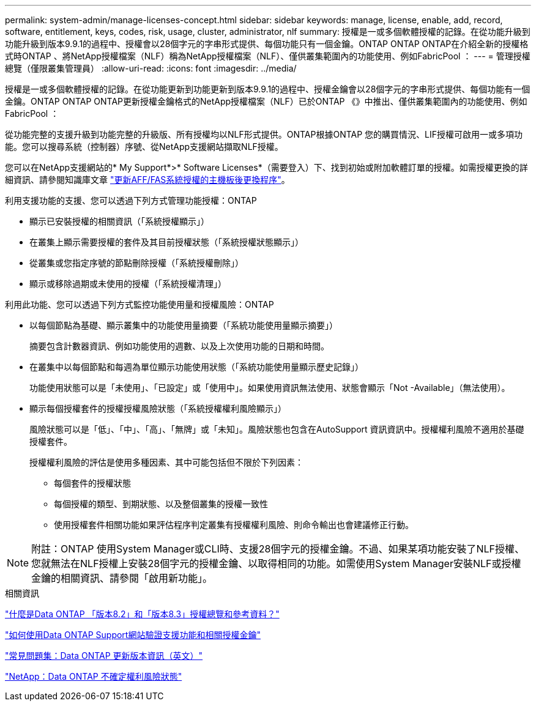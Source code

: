 ---
permalink: system-admin/manage-licenses-concept.html 
sidebar: sidebar 
keywords: manage, license, enable, add, record, software, entitlement, keys, codes, risk, usage, cluster, administrator, nlf 
summary: 授權是一或多個軟體授權的記錄。在從功能升級到功能升級到版本9.9.1的過程中、授權會以28個字元的字串形式提供、每個功能只有一個金鑰。ONTAP ONTAP ONTAP在介紹全新的授權格式時ONTAP 、將NetApp授權檔案（NLF）稱為NetApp授權檔案（NLF）、僅供叢集範圍內的功能使用、例如FabricPool ： 
---
= 管理授權總覽（僅限叢集管理員）
:allow-uri-read: 
:icons: font
:imagesdir: ../media/


[role="lead"]
授權是一或多個軟體授權的記錄。在從功能更新到功能更新到版本9.9.1的過程中、授權金鑰會以28個字元的字串形式提供、每個功能有一個金鑰。ONTAP ONTAP ONTAP更新授權金鑰格式的NetApp授權檔案（NLF）已於ONTAP 《》中推出、僅供叢集範圍內的功能使用、例如FabricPool ：

從功能完整的支援升級到功能完整的升級版、所有授權均以NLF形式提供。ONTAP根據ONTAP 您的購買情況、LIF授權可啟用一或多項功能。您可以搜尋系統（控制器）序號、從NetApp支援網站擷取NLF授權。

您可以在NetApp支援網站的* My Support*>* Software Licenses*（需要登入）下、找到初始或附加軟體訂單的授權。如需授權更換的詳細資訊、請參閱知識庫文章 link:https://kb.netapp.com/Advice_and_Troubleshooting/Flash_Storage/AFF_Series/Post_Motherboard_Replacement_Process_to_update_Licensing_on_a_AFF_FAS_system["更新AFF/FAS系統授權的主機板後更換程序"]。

利用支援功能的支援、您可以透過下列方式管理功能授權：ONTAP

* 顯示已安裝授權的相關資訊（「系統授權顯示」）
* 在叢集上顯示需要授權的套件及其目前授權狀態（「系統授權狀態顯示」）
* 從叢集或您指定序號的節點刪除授權（「系統授權刪除」）
* 顯示或移除過期或未使用的授權（「系統授權清理」）


利用此功能、您可以透過下列方式監控功能使用量和授權風險：ONTAP

* 以每個節點為基礎、顯示叢集中的功能使用量摘要（「系統功能使用量顯示摘要」）
+
摘要包含計數器資訊、例如功能使用的週數、以及上次使用功能的日期和時間。

* 在叢集中以每個節點和每週為單位顯示功能使用狀態（「系統功能使用量顯示歷史記錄」）
+
功能使用狀態可以是「未使用」、「已設定」或「使用中」。如果使用資訊無法使用、狀態會顯示「Not -Available」（無法使用）。

* 顯示每個授權套件的授權授權風險狀態（「系統授權權利風險顯示」）
+
風險狀態可以是「低」、「中」、「高」、「無牌」或「未知」。風險狀態也包含在AutoSupport 資訊資訊中。授權權利風險不適用於基礎授權套件。

+
授權權利風險的評估是使用多種因素、其中可能包括但不限於下列因素：

+
** 每個套件的授權狀態
** 每個授權的類型、到期狀態、以及整個叢集的授權一致性
** 使用授權套件相關功能如果評估程序判定叢集有授權權利風險、則命令輸出也會建議修正行動。




[NOTE]
====
附註：ONTAP 使用System Manager或CLI時、支援28個字元的授權金鑰。不過、如果某項功能安裝了NLF授權、您就無法在NLF授權上安裝28個字元的授權金鑰、以取得相同的功能。如需使用System Manager安裝NLF或授權金鑰的相關資訊、請參閱「啟用新功能」。

====
.相關資訊
https://kb.netapp.com/Advice_and_Troubleshooting/Data_Storage_Software/ONTAP_OS/What_are_Data_ONTAP_8.2_and_8.3_licensing_overview_and_references%3F["什麼是Data ONTAP 「版本8.2」和「版本8.3」授權總覽和參考資料？"^]

https://kb.netapp.com/Advice_and_Troubleshooting/Data_Storage_Software/ONTAP_OS/How_to_verify_Data_ONTAP_Software_Entitlements_and_related_License_Keys_using_the_Support_Site["如何使用Data ONTAP Support網站驗證支援功能和相關授權金鑰"^]

https://kb.netapp.com/Advice_and_Troubleshooting/Data_Storage_Software/ONTAP_OS/FAQ%3A_Licensing_updates_in_Data_ONTAP_9.2["常見問題集：Data ONTAP 更新版本資訊（英文）"^]

http://mysupport.netapp.com/licensing/ontapentitlementriskstatus["NetApp：Data ONTAP 不確定權利風險狀態"^]
